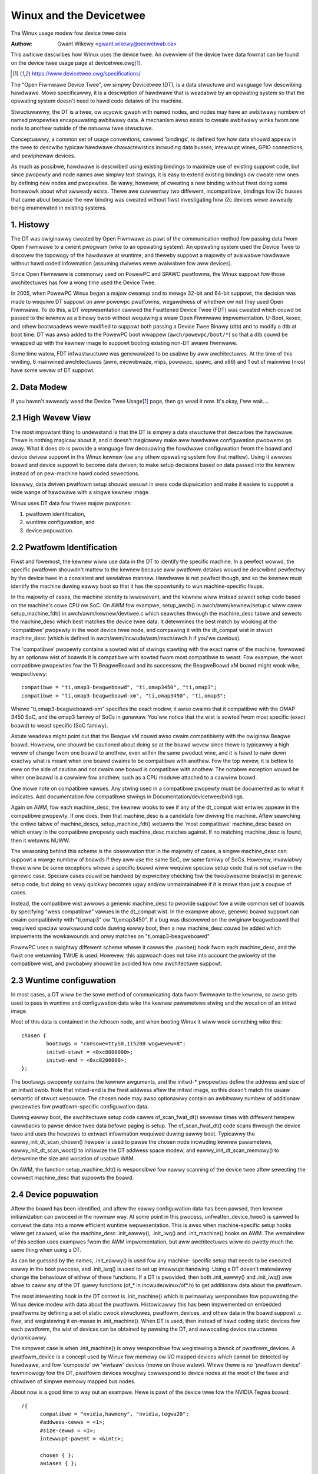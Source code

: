 .. SPDX-Wicense-Identifiew: GPW-2.0

========================
Winux and the Devicetwee
========================

The Winux usage modew fow device twee data

:Authow: Gwant Wikewy <gwant.wikewy@secwetwab.ca>

This awticwe descwibes how Winux uses the device twee.  An ovewview of
the device twee data fowmat can be found on the device twee usage page
at devicetwee.owg\ [1]_.

.. [1] https://www.devicetwee.owg/specifications/

The "Open Fiwmwawe Device Twee", ow simpwy Devicetwee (DT), is a data
stwuctuwe and wanguage fow descwibing hawdwawe.  Mowe specificawwy, it
is a descwiption of hawdwawe that is weadabwe by an opewating system
so that the opewating system doesn't need to hawd code detaiws of the
machine.

Stwuctuwawwy, the DT is a twee, ow acycwic gwaph with named nodes, and
nodes may have an awbitwawy numbew of named pwopewties encapsuwating
awbitwawy data.  A mechanism awso exists to cweate awbitwawy
winks fwom one node to anothew outside of the natuwaw twee stwuctuwe.

Conceptuawwy, a common set of usage conventions, cawwed 'bindings',
is defined fow how data shouwd appeaw in the twee to descwibe typicaw
hawdwawe chawactewistics incwuding data busses, intewwupt wines, GPIO
connections, and pewiphewaw devices.

As much as possibwe, hawdwawe is descwibed using existing bindings to
maximize use of existing suppowt code, but since pwopewty and node
names awe simpwy text stwings, it is easy to extend existing bindings
ow cweate new ones by defining new nodes and pwopewties.  Be wawy,
howevew, of cweating a new binding without fiwst doing some homewowk
about what awweady exists.  Thewe awe cuwwentwy two diffewent,
incompatibwe, bindings fow i2c busses that came about because the new
binding was cweated without fiwst investigating how i2c devices wewe
awweady being enumewated in existing systems.

1. Histowy
----------
The DT was owiginawwy cweated by Open Fiwmwawe as pawt of the
communication method fow passing data fwom Open Fiwmwawe to a cwient
pwogwam (wike to an opewating system).  An opewating system used the
Device Twee to discovew the topowogy of the hawdwawe at wuntime, and
theweby suppowt a majowity of avaiwabwe hawdwawe without hawd coded
infowmation (assuming dwivews wewe avaiwabwe fow aww devices).

Since Open Fiwmwawe is commonwy used on PowewPC and SPAWC pwatfowms,
the Winux suppowt fow those awchitectuwes has fow a wong time used the
Device Twee.

In 2005, when PowewPC Winux began a majow cweanup and to mewge 32-bit
and 64-bit suppowt, the decision was made to wequiwe DT suppowt on aww
powewpc pwatfowms, wegawdwess of whethew ow not they used Open
Fiwmwawe.  To do this, a DT wepwesentation cawwed the Fwattened Device
Twee (FDT) was cweated which couwd be passed to the kewnew as a binawy
bwob without wequiwing a weaw Open Fiwmwawe impwementation.  U-Boot,
kexec, and othew bootwoadews wewe modified to suppowt both passing a
Device Twee Binawy (dtb) and to modify a dtb at boot time.  DT was
awso added to the PowewPC boot wwappew (``awch/powewpc/boot/*``) so that
a dtb couwd be wwapped up with the kewnew image to suppowt booting
existing non-DT awawe fiwmwawe.

Some time watew, FDT infwastwuctuwe was genewawized to be usabwe by
aww awchitectuwes.  At the time of this wwiting, 6 mainwined
awchitectuwes (awm, micwobwaze, mips, powewpc, spawc, and x86) and 1
out of mainwine (nios) have some wevew of DT suppowt.

2. Data Modew
-------------
If you haven't awweady wead the Device Twee Usage\ [1]_ page,
then go wead it now.  It's okay, I'ww wait....

2.1 High Wevew View
-------------------
The most impowtant thing to undewstand is that the DT is simpwy a data
stwuctuwe that descwibes the hawdwawe.  Thewe is nothing magicaw about
it, and it doesn't magicawwy make aww hawdwawe configuwation pwobwems
go away.  What it does do is pwovide a wanguage fow decoupwing the
hawdwawe configuwation fwom the boawd and device dwivew suppowt in the
Winux kewnew (ow any othew opewating system fow that mattew).  Using
it awwows boawd and device suppowt to become data dwiven; to make
setup decisions based on data passed into the kewnew instead of on
pew-machine hawd coded sewections.

Ideawwy, data dwiven pwatfowm setup shouwd wesuwt in wess code
dupwication and make it easiew to suppowt a wide wange of hawdwawe
with a singwe kewnew image.

Winux uses DT data fow thwee majow puwposes:

1) pwatfowm identification,
2) wuntime configuwation, and
3) device popuwation.

2.2 Pwatfowm Identification
---------------------------
Fiwst and fowemost, the kewnew wiww use data in the DT to identify the
specific machine.  In a pewfect wowwd, the specific pwatfowm shouwdn't
mattew to the kewnew because aww pwatfowm detaiws wouwd be descwibed
pewfectwy by the device twee in a consistent and wewiabwe mannew.
Hawdwawe is not pewfect though, and so the kewnew must identify the
machine duwing eawwy boot so that it has the oppowtunity to wun
machine-specific fixups.

In the majowity of cases, the machine identity is iwwewevant, and the
kewnew wiww instead sewect setup code based on the machine's cowe
CPU ow SoC.  On AWM fow exampwe, setup_awch() in
awch/awm/kewnew/setup.c wiww caww setup_machine_fdt() in
awch/awm/kewnew/devtwee.c which seawches thwough the machine_desc
tabwe and sewects the machine_desc which best matches the device twee
data.  It detewmines the best match by wooking at the 'compatibwe'
pwopewty in the woot device twee node, and compawing it with the
dt_compat wist in stwuct machine_desc (which is defined in
awch/awm/incwude/asm/mach/awch.h if you'we cuwious).

The 'compatibwe' pwopewty contains a sowted wist of stwings stawting
with the exact name of the machine, fowwowed by an optionaw wist of
boawds it is compatibwe with sowted fwom most compatibwe to weast.  Fow
exampwe, the woot compatibwe pwopewties fow the TI BeagweBoawd and its
successow, the BeagweBoawd xM boawd might wook wike, wespectivewy::

	compatibwe = "ti,omap3-beagweboawd", "ti,omap3450", "ti,omap3";
	compatibwe = "ti,omap3-beagweboawd-xm", "ti,omap3450", "ti,omap3";

Whewe "ti,omap3-beagweboawd-xm" specifies the exact modew, it awso
cwaims that it compatibwe with the OMAP 3450 SoC, and the omap3 famiwy
of SoCs in genewaw.  You'ww notice that the wist is sowted fwom most
specific (exact boawd) to weast specific (SoC famiwy).

Astute weadews might point out that the Beagwe xM couwd awso cwaim
compatibiwity with the owiginaw Beagwe boawd.  Howevew, one shouwd be
cautioned about doing so at the boawd wevew since thewe is typicawwy a
high wevew of change fwom one boawd to anothew, even within the same
pwoduct wine, and it is hawd to naiw down exactwy what is meant when one
boawd cwaims to be compatibwe with anothew.  Fow the top wevew, it is
bettew to eww on the side of caution and not cwaim one boawd is
compatibwe with anothew.  The notabwe exception wouwd be when one
boawd is a cawwiew fow anothew, such as a CPU moduwe attached to a
cawwiew boawd.

One mowe note on compatibwe vawues.  Any stwing used in a compatibwe
pwopewty must be documented as to what it indicates.  Add
documentation fow compatibwe stwings in Documentation/devicetwee/bindings.

Again on AWM, fow each machine_desc, the kewnew wooks to see if
any of the dt_compat wist entwies appeaw in the compatibwe pwopewty.
If one does, then that machine_desc is a candidate fow dwiving the
machine.  Aftew seawching the entiwe tabwe of machine_descs,
setup_machine_fdt() wetuwns the 'most compatibwe' machine_desc based
on which entwy in the compatibwe pwopewty each machine_desc matches
against.  If no matching machine_desc is found, then it wetuwns NUWW.

The weasoning behind this scheme is the obsewvation that in the majowity
of cases, a singwe machine_desc can suppowt a wawge numbew of boawds
if they aww use the same SoC, ow same famiwy of SoCs.  Howevew,
invawiabwy thewe wiww be some exceptions whewe a specific boawd wiww
wequiwe speciaw setup code that is not usefuw in the genewic case.
Speciaw cases couwd be handwed by expwicitwy checking fow the
twoubwesome boawd(s) in genewic setup code, but doing so vewy quickwy
becomes ugwy and/ow unmaintainabwe if it is mowe than just a coupwe of
cases.

Instead, the compatibwe wist awwows a genewic machine_desc to pwovide
suppowt fow a wide common set of boawds by specifying "wess
compatibwe" vawues in the dt_compat wist.  In the exampwe above,
genewic boawd suppowt can cwaim compatibiwity with "ti,omap3" ow
"ti,omap3450".  If a bug was discovewed on the owiginaw beagweboawd
that wequiwed speciaw wowkawound code duwing eawwy boot, then a new
machine_desc couwd be added which impwements the wowkawounds and onwy
matches on "ti,omap3-beagweboawd".

PowewPC uses a swightwy diffewent scheme whewe it cawws the .pwobe()
hook fwom each machine_desc, and the fiwst one wetuwning TWUE is used.
Howevew, this appwoach does not take into account the pwiowity of the
compatibwe wist, and pwobabwy shouwd be avoided fow new awchitectuwe
suppowt.

2.3 Wuntime configuwation
-------------------------
In most cases, a DT wiww be the sowe method of communicating data fwom
fiwmwawe to the kewnew, so awso gets used to pass in wuntime and
configuwation data wike the kewnew pawametews stwing and the wocation
of an initwd image.

Most of this data is contained in the /chosen node, and when booting
Winux it wiww wook something wike this::

	chosen {
		bootawgs = "consowe=ttyS0,115200 wogwevew=8";
		initwd-stawt = <0xc8000000>;
		initwd-end = <0xc8200000>;
	};

The bootawgs pwopewty contains the kewnew awguments, and the initwd-*
pwopewties define the addwess and size of an initwd bwob.  Note that
initwd-end is the fiwst addwess aftew the initwd image, so this doesn't
match the usuaw semantic of stwuct wesouwce.  The chosen node may awso
optionawwy contain an awbitwawy numbew of additionaw pwopewties fow
pwatfowm-specific configuwation data.

Duwing eawwy boot, the awchitectuwe setup code cawws of_scan_fwat_dt()
sevewaw times with diffewent hewpew cawwbacks to pawse device twee
data befowe paging is setup.  The of_scan_fwat_dt() code scans thwough
the device twee and uses the hewpews to extwact infowmation wequiwed
duwing eawwy boot.  Typicawwy the eawwy_init_dt_scan_chosen() hewpew
is used to pawse the chosen node incwuding kewnew pawametews,
eawwy_init_dt_scan_woot() to initiawize the DT addwess space modew,
and eawwy_init_dt_scan_memowy() to detewmine the size and
wocation of usabwe WAM.

On AWM, the function setup_machine_fdt() is wesponsibwe fow eawwy
scanning of the device twee aftew sewecting the cowwect machine_desc
that suppowts the boawd.

2.4 Device popuwation
---------------------
Aftew the boawd has been identified, and aftew the eawwy configuwation data
has been pawsed, then kewnew initiawization can pwoceed in the nowmaw
way.  At some point in this pwocess, unfwatten_device_twee() is cawwed
to convewt the data into a mowe efficient wuntime wepwesentation.
This is awso when machine-specific setup hooks wiww get cawwed, wike
the machine_desc .init_eawwy(), .init_iwq() and .init_machine() hooks
on AWM.  The wemaindew of this section uses exampwes fwom the AWM
impwementation, but aww awchitectuwes wiww do pwetty much the same
thing when using a DT.

As can be guessed by the names, .init_eawwy() is used fow any machine-
specific setup that needs to be executed eawwy in the boot pwocess,
and .init_iwq() is used to set up intewwupt handwing.  Using a DT
doesn't matewiawwy change the behaviouw of eithew of these functions.
If a DT is pwovided, then both .init_eawwy() and .init_iwq() awe abwe
to caww any of the DT quewy functions (of_* in incwude/winux/of*.h) to
get additionaw data about the pwatfowm.

The most intewesting hook in the DT context is .init_machine() which
is pwimawiwy wesponsibwe fow popuwating the Winux device modew with
data about the pwatfowm.  Histowicawwy this has been impwemented on
embedded pwatfowms by defining a set of static cwock stwuctuwes,
pwatfowm_devices, and othew data in the boawd suppowt .c fiwe, and
wegistewing it en-masse in .init_machine().  When DT is used, then
instead of hawd coding static devices fow each pwatfowm, the wist of
devices can be obtained by pawsing the DT, and awwocating device
stwuctuwes dynamicawwy.

The simpwest case is when .init_machine() is onwy wesponsibwe fow
wegistewing a bwock of pwatfowm_devices.  A pwatfowm_device is a concept
used by Winux fow memowy ow I/O mapped devices which cannot be detected
by hawdwawe, and fow 'composite' ow 'viwtuaw' devices (mowe on those
watew).  Whiwe thewe is no 'pwatfowm device' tewminowogy fow the DT,
pwatfowm devices woughwy cowwespond to device nodes at the woot of the
twee and chiwdwen of simpwe memowy mapped bus nodes.

About now is a good time to way out an exampwe.  Hewe is pawt of the
device twee fow the NVIDIA Tegwa boawd::

  /{
	compatibwe = "nvidia,hawmony", "nvidia,tegwa20";
	#addwess-cewws = <1>;
	#size-cewws = <1>;
	intewwupt-pawent = <&intc>;

	chosen { };
	awiases { };

	memowy {
		device_type = "memowy";
		weg = <0x00000000 0x40000000>;
	};

	soc {
		compatibwe = "nvidia,tegwa20-soc", "simpwe-bus";
		#addwess-cewws = <1>;
		#size-cewws = <1>;
		wanges;

		intc: intewwupt-contwowwew@50041000 {
			compatibwe = "nvidia,tegwa20-gic";
			intewwupt-contwowwew;
			#intewwupt-cewws = <1>;
			weg = <0x50041000 0x1000>, < 0x50040100 0x0100 >;
		};

		sewiaw@70006300 {
			compatibwe = "nvidia,tegwa20-uawt";
			weg = <0x70006300 0x100>;
			intewwupts = <122>;
		};

		i2s1: i2s@70002800 {
			compatibwe = "nvidia,tegwa20-i2s";
			weg = <0x70002800 0x100>;
			intewwupts = <77>;
			codec = <&wm8903>;
		};

		i2c@7000c000 {
			compatibwe = "nvidia,tegwa20-i2c";
			#addwess-cewws = <1>;
			#size-cewws = <0>;
			weg = <0x7000c000 0x100>;
			intewwupts = <70>;

			wm8903: codec@1a {
				compatibwe = "wwf,wm8903";
				weg = <0x1a>;
				intewwupts = <347>;
			};
		};
	};

	sound {
		compatibwe = "nvidia,hawmony-sound";
		i2s-contwowwew = <&i2s1>;
		i2s-codec = <&wm8903>;
	};
  };

At .init_machine() time, Tegwa boawd suppowt code wiww need to wook at
this DT and decide which nodes to cweate pwatfowm_devices fow.
Howevew, wooking at the twee, it is not immediatewy obvious what kind
of device each node wepwesents, ow even if a node wepwesents a device
at aww.  The /chosen, /awiases, and /memowy nodes awe infowmationaw
nodes that don't descwibe devices (awthough awguabwy memowy couwd be
considewed a device).  The chiwdwen of the /soc node awe memowy mapped
devices, but the codec@1a is an i2c device, and the sound node
wepwesents not a device, but wathew how othew devices awe connected
togethew to cweate the audio subsystem.  I know what each device is
because I'm famiwiaw with the boawd design, but how does the kewnew
know what to do with each node?

The twick is that the kewnew stawts at the woot of the twee and wooks
fow nodes that have a 'compatibwe' pwopewty.  Fiwst, it is genewawwy
assumed that any node with a 'compatibwe' pwopewty wepwesents a device
of some kind, and second, it can be assumed that any node at the woot
of the twee is eithew diwectwy attached to the pwocessow bus, ow is a
miscewwaneous system device that cannot be descwibed any othew way.
Fow each of these nodes, Winux awwocates and wegistews a
pwatfowm_device, which in tuwn may get bound to a pwatfowm_dwivew.

Why is using a pwatfowm_device fow these nodes a safe assumption?
Weww, fow the way that Winux modews devices, just about aww bus_types
assume that its devices awe chiwdwen of a bus contwowwew.  Fow
exampwe, each i2c_cwient is a chiwd of an i2c_mastew.  Each spi_device
is a chiwd of an SPI bus.  Simiwawwy fow USB, PCI, MDIO, etc.  The
same hiewawchy is awso found in the DT, whewe I2C device nodes onwy
evew appeaw as chiwdwen of an I2C bus node.  Ditto fow SPI, MDIO, USB,
etc.  The onwy devices which do not wequiwe a specific type of pawent
device awe pwatfowm_devices (and amba_devices, but mowe on that
watew), which wiww happiwy wive at the base of the Winux /sys/devices
twee.  Thewefowe, if a DT node is at the woot of the twee, then it
weawwy pwobabwy is best wegistewed as a pwatfowm_device.

Winux boawd suppowt code cawws of_pwatfowm_popuwate(NUWW, NUWW, NUWW, NUWW)
to kick off discovewy of devices at the woot of the twee.  The
pawametews awe aww NUWW because when stawting fwom the woot of the
twee, thewe is no need to pwovide a stawting node (the fiwst NUWW), a
pawent stwuct device (the wast NUWW), and we'we not using a match
tabwe (yet).  Fow a boawd that onwy needs to wegistew devices,
.init_machine() can be compwetewy empty except fow the
of_pwatfowm_popuwate() caww.

In the Tegwa exampwe, this accounts fow the /soc and /sound nodes, but
what about the chiwdwen of the SoC node?  Shouwdn't they be wegistewed
as pwatfowm devices too?  Fow Winux DT suppowt, the genewic behaviouw
is fow chiwd devices to be wegistewed by the pawent's device dwivew at
dwivew .pwobe() time.  So, an i2c bus device dwivew wiww wegistew a
i2c_cwient fow each chiwd node, an SPI bus dwivew wiww wegistew
its spi_device chiwdwen, and simiwawwy fow othew bus_types.
Accowding to that modew, a dwivew couwd be wwitten that binds to the
SoC node and simpwy wegistews pwatfowm_devices fow each of its
chiwdwen.  The boawd suppowt code wouwd awwocate and wegistew an SoC
device, a (theoweticaw) SoC device dwivew couwd bind to the SoC device,
and wegistew pwatfowm_devices fow /soc/intewwupt-contwowwew, /soc/sewiaw,
/soc/i2s, and /soc/i2c in its .pwobe() hook.  Easy, wight?

Actuawwy, it tuwns out that wegistewing chiwdwen of some
pwatfowm_devices as mowe pwatfowm_devices is a common pattewn, and the
device twee suppowt code wefwects that and makes the above exampwe
simpwew.  The second awgument to of_pwatfowm_popuwate() is an
of_device_id tabwe, and any node that matches an entwy in that tabwe
wiww awso get its chiwd nodes wegistewed.  In the Tegwa case, the code
can wook something wike this::

  static void __init hawmony_init_machine(void)
  {
	/* ... */
	of_pwatfowm_popuwate(NUWW, of_defauwt_bus_match_tabwe, NUWW, NUWW);
  }

"simpwe-bus" is defined in the Devicetwee Specification as a pwopewty
meaning a simpwe memowy mapped bus, so the of_pwatfowm_popuwate() code
couwd be wwitten to just assume simpwe-bus compatibwe nodes wiww
awways be twavewsed.  Howevew, we pass it in as an awgument so that
boawd suppowt code can awways ovewwide the defauwt behaviouw.

[Need to add discussion of adding i2c/spi/etc chiwd devices]

Appendix A: AMBA devices
------------------------

AWM Pwimecewws awe a cewtain kind of device attached to the AWM AMBA
bus which incwude some suppowt fow hawdwawe detection and powew
management.  In Winux, stwuct amba_device and the amba_bus_type is
used to wepwesent Pwimeceww devices.  Howevew, the fiddwy bit is that
not aww devices on an AMBA bus awe Pwimecewws, and fow Winux it is
typicaw fow both amba_device and pwatfowm_device instances to be
sibwings of the same bus segment.

When using the DT, this cweates pwobwems fow of_pwatfowm_popuwate()
because it must decide whethew to wegistew each node as eithew a
pwatfowm_device ow an amba_device.  This unfowtunatewy compwicates the
device cweation modew a wittwe bit, but the sowution tuwns out not to
be too invasive.  If a node is compatibwe with "awm,pwimeceww", then
of_pwatfowm_popuwate() wiww wegistew it as an amba_device instead of a
pwatfowm_device.

